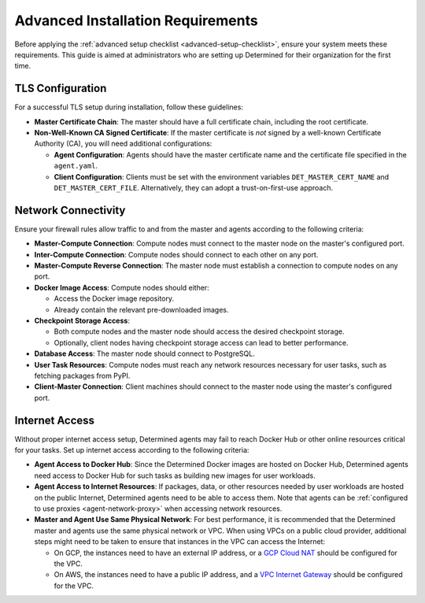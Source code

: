 .. _advanced-setup-requirements:

####################################
 Advanced Installation Requirements
####################################

.. meta::
   :description: Before setting up Determined, ensure your system meets these requirements.

Before applying the :ref:`advanced setup checklist <advanced-setup-checklist>`, ensure your system
meets these requirements. This guide is aimed at administrators who are setting up Determined for
their organization for the first time.

*******************
 TLS Configuration
*******************

For a successful TLS setup during installation, follow these guidelines:

-  **Master Certificate Chain**: The master should have a full certificate chain, including the root
   certificate.

-  **Non-Well-Known CA Signed Certificate**: If the master certificate is *not* signed by a
   well-known Certificate Authority (CA), you will need additional configurations:

   -  **Agent Configuration**: Agents should have the master certificate name and the certificate
      file specified in the ``agent.yaml``.

   -  **Client Configuration**: Clients must be set with the environment variables
      ``DET_MASTER_CERT_NAME`` and ``DET_MASTER_CERT_FILE``. Alternatively, they can adopt a
      trust-on-first-use approach.

.. _firewall-rules:

.. _port-reference:

**********************
 Network Connectivity
**********************

Ensure your firewall rules allow traffic to and from the master and agents according to the
following criteria:

-  **Master-Compute Connection**: Compute nodes must connect to the master node on the master's
   configured port.

-  **Inter-Compute Connection**: Compute nodes should connect to each other on any port.

-  **Master-Compute Reverse Connection**: The master node must establish a connection to compute
   nodes on any port.

-  **Docker Image Access**: Compute nodes should either:

   -  Access the Docker image repository.
   -  Already contain the relevant pre-downloaded images.

-  **Checkpoint Storage Access**:

   -  Both compute nodes and the master node should access the desired checkpoint storage.
   -  Optionally, client nodes having checkpoint storage access can lead to better performance.

-  **Database Access**: The master node should connect to PostgreSQL.

-  **User Task Resources**: Compute nodes must reach any network resources necessary for user tasks,
   such as fetching packages from PyPI.

-  **Client-Master Connection**: Client machines should connect to the master node using the
   master's configured port.

.. image:: /assets/images/_det-ai-sys-arch-network-light.png
   :class: only-dark
   :alt: Determined AI system architecture diagram describing network connectivity traffic in dark mode

.. image:: /assets/images/_det-ai-sys-arch-network-light.png
   :class: only-light
   :alt: Determined AI system architecture diagram describing network connectivity traffic in light mode

.. _internet-access:

*****************
 Internet Access
*****************

Without proper internet access setup, Determined agents may fail to reach Docker Hub or other online
resources critical for your tasks. Set up internet access according to the following criteria:

-  **Agent Access to Docker Hub**: Since the Determined Docker images are hosted on Docker Hub,
   Determined agents need access to Docker Hub for such tasks as building new images for user
   workloads.

-  **Agent Access to Internet Resources**: If packages, data, or other resources needed by user
   workloads are hosted on the public Internet, Determined agents need to be able to access them.
   Note that agents can be :ref:`configured to use proxies <agent-network-proxy>` when accessing
   network resources.

-  **Master and Agent Use Same Physical Network**: For best performance, it is recommended that the
   Determined master and agents use the same physical network or VPC. When using VPCs on a public
   cloud provider, additional steps might need to be taken to ensure that instances in the VPC can
   access the Internet:

   -  On GCP, the instances need to have an external IP address, or a `GCP Cloud NAT
      <https://cloud.google.com/nat/docs/overview>`_ should be configured for the VPC.

   -  On AWS, the instances need to have a public IP address, and a `VPC Internet Gateway
      <https://docs.aws.amazon.com/vpc/latest/userguide/VPC_Internet_Gateway.html>`_ should be
      configured for the VPC.
